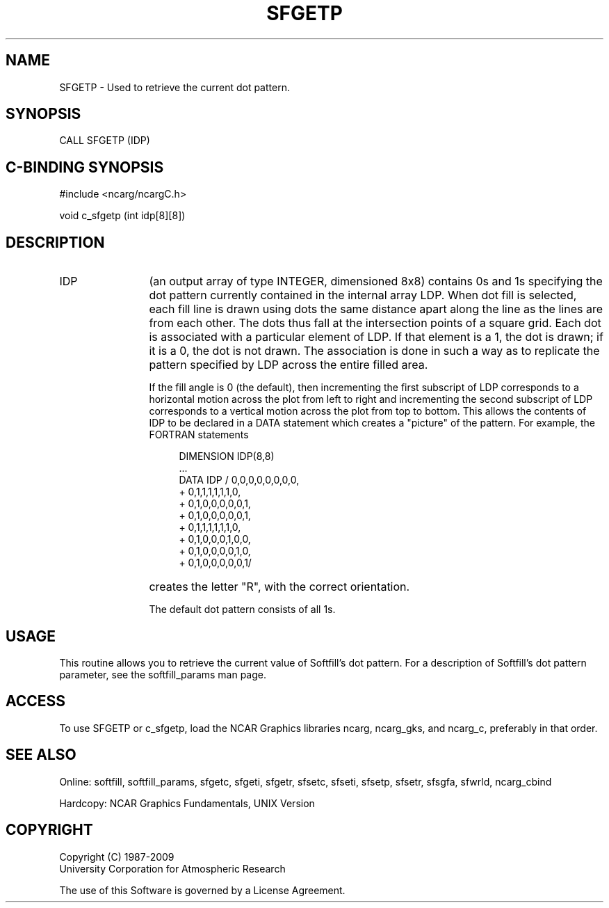 '\" t
.TH SFGETP 3NCARG "March 1993" UNIX "NCAR GRAPHICS"
.na
.nh
.SH NAME
SFGETP - Used to retrieve the current dot pattern.
.SH SYNOPSIS
CALL SFGETP (IDP) 
.SH C-BINDING SYNOPSIS
#include <ncarg/ncargC.h>
.sp
void c_sfgetp (int idp[8][8]) 
.SH DESCRIPTION 
.IP IDP 12
(an output array of type INTEGER, dimensioned 8x8) contains 0s and 1s specifying the dot pattern currently contained in the internal array LDP. When dot fill is selected, each fill line is drawn using dots the same distance apart along the line as the lines are from each other. The dots thus fall at the intersection points of a square grid. Each dot is associated with a particular element of LDP. If that element is a 1, the dot is drawn; if it is a 0, the dot is not drawn. The association is done in such a way as to replicate the pattern specified by LDP across the entire filled area.
.sp
If the fill angle is 0 (the default), then incrementing the first subscript of LDP corresponds to a horizontal motion across the plot from left to right and incrementing the second subscript of LDP corresponds to a vertical motion across the plot from top to bottom. This allows the contents of IDP to be declared in a DATA statement which creates a "picture" of the pattern. For example, the FORTRAN statements 
.sp
.RS 16
 DIMENSION IDP(8,8)
.br
 ...
.br 
 DATA IDP / 0,0,0,0,0,0,0,0, 
.br
+           0,1,1,1,1,1,1,0, 
.br
+           0,1,0,0,0,0,0,1, 
.br
+           0,1,0,0,0,0,0,1, 
.br
+           0,1,1,1,1,1,1,0, 
.br
+           0,1,0,0,0,1,0,0, 
.br
+           0,1,0,0,0,0,1,0, 
.br
+           0,1,0,0,0,0,0,1/
.RE
.IP ""
creates the letter "R", with the correct orientation.
.sp
The default dot pattern consists of all 1s.
.SH USAGE
This routine allows you to retrieve the current value of 
Softfill's dot pattern. For a description of Softfill's dot
pattern parameter, see the softfill_params man page.
.SH ACCESS
To use SFGETP or c_sfgetp, load the NCAR Graphics libraries ncarg, ncarg_gks,
and ncarg_c, preferably in that order.  
.SH SEE ALSO
Online: 
softfill, softfill_params, sfgetc, sfgeti, sfgetr, sfsetc, sfseti,
sfsetp, sfsetr, sfsgfa, sfwrld, ncarg_cbind
.sp
Hardcopy:
NCAR Graphics Fundamentals, UNIX Version
.SH COPYRIGHT
Copyright (C) 1987-2009
.br
University Corporation for Atmospheric Research
.br

The use of this Software is governed by a License Agreement.
